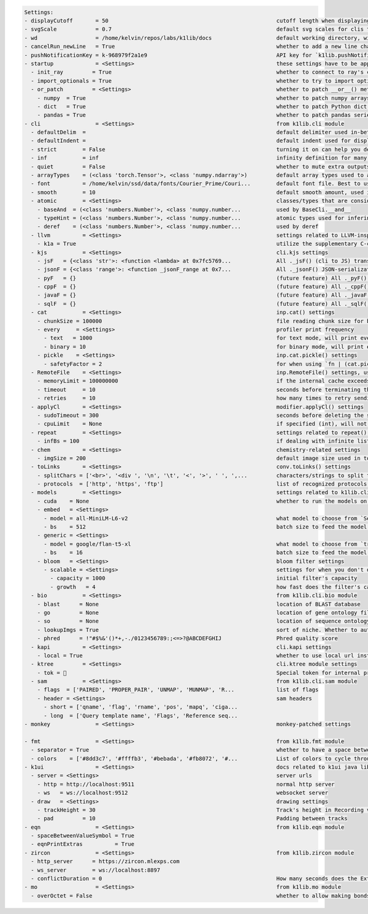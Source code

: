 .. code-block:: text

   Settings:                                                                     
   - displayCutoff       = 50                                                    ​cutoff length when displaying a Settings object                                                                                                                                                                                                      
   - svgScale            = 0.7                                                   ​default svg scales for clis that displays graphviz graphs                                                                                                                                                                                            
   - wd                  = /home/kelvin/repos/labs/k1lib/docs                    ​default working directory, will get from `os.getcwd()`. Will update using `os.chdir()` automatically when changed                                                                                                                                    
   - cancelRun_newLine   = True                                                  ​whether to add a new line character at the end of the cancel run/epoch/batch message                                                                                                                                                                 
   - pushNotificationKey = k-968979f2a1e9                                        ​API key for `k1lib.pushNotification()`. See docs of that for more info                                                                                                                                                                               
   - startup             = <Settings>                                            ​these settings have to be applied like this: `import k1lib; k1lib.settings.startup.or_patch = False; from k1lib.imports import *` to ensure that the values are set                                                                                  
     - init_ray         = True                                                   ​whether to connect to ray's cluster accessible locally automatically                                                                                                                                                                                 
     - import_optionals = True                                                   ​whether to try to import optional dependencies automatically or not. Set this to False if you want a faster load time, but with reduced functionalities                                                                                              
     - or_patch         = <Settings>                                             ​whether to patch __or__() method for several C-extension datatypes (numpy array, pandas data frame/series, etc). This would make cli operations with them a lot more pleasant, but might cause strange bugs. Haven't met them myself though          
       - numpy  = True                                                           ​whether to patch numpy arrays                                                                                                                                                                                                                        
       - dict   = True                                                           ​whether to patch Python dict keys and items                                                                                                                                                                                                          
       - pandas = True                                                           ​whether to patch pandas series                                                                                                                                                                                                                       
   - cli                 = <Settings>                                            ​from k1lib.cli module                                                                                                                                                                                                                                
     - defaultDelim  = 	                                                         ​default delimiter used in-between columns when creating tables. Defaulted to tab character.                                                                                                                                                          
     - defaultIndent =                                                           ​default indent used for displaying nested structures                                                                                                                                                                                                 
     - strict        = False                                                     ​turning it on can help you debug stuff, but could also be a pain to work with                                                                                                                                                                        
     - inf           = inf                                                       ​infinity definition for many clis. Here because you might want to temporarily not loop things infinitely                                                                                                                                             
     - quiet         = False                                                     ​whether to mute extra outputs from clis or not                                                                                                                                                                                                       
     - arrayTypes    = (<class 'torch.Tensor'>, <class 'numpy.ndarray'>)         ​default array types used to accelerate clis                                                                                                                                                                                                          
     - font          = /home/kelvin/ssd/data/fonts/Courier_Prime/Couri...        ​default font file. Best to use .ttf files, used by toPIL()                                                                                                                                                                                           
     - smooth        = 10                                                        ​default smooth amount, used in utils.smooth                                                                                                                                                                                                          
     - atomic        = <Settings>                                                ​classes/types that are considered atomic and specified cli tools should never try to iterate over them                                                                                                                                               
       - baseAnd  = (<class 'numbers.Number'>, <class 'numpy.number...           ​used by BaseCli.__and__                                                                                                                                                                                                                              
       - typeHint = (<class 'numbers.Number'>, <class 'numpy.number...           ​atomic types used for infering type of object for optimization passes                                                                                                                                                                                
       - deref    = (<class 'numbers.Number'>, <class 'numpy.number...           ​used by deref                                                                                                                                                                                                                                        
     - llvm          = <Settings>                                                ​settings related to LLVM-inspired optimizer `tOpt`. See more at module `k1lib.cli.typehint`                                                                                                                                                          
       - k1a = True                                                              ​utilize the supplementary C-compiled library automatically for optimizations                                                                                                                                                                         
     - kjs           = <Settings>                                                ​cli.kjs settings                                                                                                                                                                                                                                     
       - jsF   = {<class 'str'>: <function <lambda> at 0x7fc5769...              ​All ._jsF() (cli to JS) transpile functions, looks like Dict[type -> _jsF(meta, **kwargs) transpile func]                                                                                                                                            
       - jsonF = {<class 'range'>: <function _jsonF_range at 0x7...              ​All ._jsonF() JSON-serialization functions, looks like Dict[type -> _jsonF(obj) func]. See utils.deref.json() docs                                                                                                                                   
       - pyF   = {}                                                              ​(future feature) All ._pyF()   (cli to Python) transpile functions, looks like Dict[type -> _pyF  (meta, **kwargs) transpile func]                                                                                                                   
       - cppF  = {}                                                              ​(future feature) All ._cppF()  (cli to C++)    transpile functions, looks like Dict[type -> _cppF (meta, **kwargs) transpile func]                                                                                                                   
       - javaF = {}                                                              ​(future feature) All ._javaF() (cli to Java)   transpile functions, looks like Dict[type -> _javaF(meta, **kwargs) transpile func]                                                                                                                   
       - sqlF  = {}                                                              ​(future feature) All ._sqlF()  (cli to SQL)    transpile functions, looks like Dict[type -> _sqlF (meta, **kwargs) transpile func]                                                                                                                   
     - cat           = <Settings>                                                ​inp.cat() settings                                                                                                                                                                                                                                   
       - chunkSize = 100000                                                      ​file reading chunk size for binary+chunk mode. Decrease it to avoid wasting memory and increase it to avoid disk latency                                                                                                                             
       - every     = <Settings>                                                  ​profiler print frequency                                                                                                                                                                                                                             
         - text   = 1000                                                         ​for text mode, will print every n lines                                                                                                                                                                                                              
         - binary = 10                                                           ​for binary mode, will print every n 100000-byte blocks                                                                                                                                                                                               
       - pickle    = <Settings>                                                  ​inp.cat.pickle() settings                                                                                                                                                                                                                            
         - safetyFactor = 2                                                      ​for when using `fn | (cat.pickle() | tail())` operation. Check out more docs at inp.catPickle() class                                                                                                                                                
     - RemoteFile    = <Settings>                                                ​inp.RemoteFile() settings, used in cat(), splitSeek() and the like                                                                                                                                                                                   
       - memoryLimit = 100000000                                                 ​if the internal cache exceeds this limit (in bytes), and randomAccess is False, then old downloaded chunks will be deleted                                                                                                                           
       - timeout     = 10                                                        ​seconds before terminating the remote request and retrying                                                                                                                                                                                           
       - retries     = 10                                                        ​how many times to retry sending the request before giving up                                                                                                                                                                                         
     - applyCl       = <Settings>                                                ​modifier.applyCl() settings                                                                                                                                                                                                                          
       - sudoTimeout = 300                                                       ​seconds before deleting the stored password for sudo commands                                                                                                                                                                                        
       - cpuLimit    = None                                                      ​if specified (int), will not schedule more jobs if the current number of assigned cpus exceeds this                                                                                                                                                  
     - repeat        = <Settings>                                                ​settings related to repeat() and repeatFrom()                                                                                                                                                                                                        
       - infBs = 100                                                             ​if dealing with infinite lists, how many elements at a time should be processed?                                                                                                                                                                     
     - chem          = <Settings>                                                ​chemistry-related settings                                                                                                                                                                                                                           
       - imgSize = 200                                                           ​default image size used in toPIL() when drawing rdkit molecules                                                                                                                                                                                      
     - toLinks       = <Settings>                                                ​conv.toLinks() settings                                                                                                                                                                                                                              
       - splitChars = ['<br>', '<div ', '\n', '\t', '<', '>', ' ', ',...         ​characters/strings to split the lines by, so that each link has the opportunity to be on a separate line, so that the first instance in a line don't overshadow everything after it                                                                  
       - protocols  = ['http', 'https', 'ftp']                                   ​list of recognized protocols to search for links, like 'http' and so on                                                                                                                                                                              
     - models        = <Settings>                                                ​settings related to k1lib.cli.models                                                                                                                                                                                                                 
       - cuda    = None                                                          ​whether to run the models on the GPU or not. True for GPU, False for CPU. None (default) for GPU if available, else CPU                                                                                                                              
       - embed   = <Settings>                                                    ​                                                                                                                                                                                                                                                     
         - model = all-MiniLM-L6-v2                                              ​what model to choose from `SentenceTransformer` library                                                                                                                                                                                              
         - bs    = 512                                                           ​batch size to feed the model. For all-MiniLM-L6-v2, it seems to be able to deal with anything. I've tried 10k batch and it's still doing good                                                                                                        
       - generic = <Settings>                                                    ​                                                                                                                                                                                                                                                     
         - model = google/flan-t5-xl                                             ​what model to choose from `transformers` library                                                                                                                                                                                                     
         - bs    = 16                                                            ​batch size to feed the model. For flan-t5-xl, 16 seems to be the sweet spot for 24GB VRAM (RTX 3090/4090). Decrease it if you don't have as much VRAM                                                                                                
       - bloom   = <Settings>                                                    ​bloom filter settings                                                                                                                                                                                                                                
         - scalable = <Settings>                                                 ​settings for when you don't declare the bloom's capacity ahead of time                                                                                                                                                                               
           - capacity = 1000                                                     ​initial filter's capacity                                                                                                                                                                                                                            
           - growth   = 4                                                        ​how fast does the filter's capacity grow over time when the capacity is reached                                                                                                                                                                      
     - bio           = <Settings>                                                ​from k1lib.cli.bio module                                                                                                                                                                                                                            
       - blast      = None                                                       ​location of BLAST database                                                                                                                                                                                                                           
       - go         = None                                                       ​location of gene ontology file (.obo)                                                                                                                                                                                                                
       - so         = None                                                       ​location of sequence ontology file                                                                                                                                                                                                                   
       - lookupImgs = True                                                       ​sort of niche. Whether to auto looks up extra gene ontology relationship images                                                                                                                                                                      
       - phred      = !"#$%&'()*+,-./0123456789:;<=>?@ABCDEFGHIJ                 ​Phred quality score                                                                                                                                                                                                                                  
     - kapi          = <Settings>                                                ​cli.kapi settings                                                                                                                                                                                                                                    
       - local = True                                                            ​whether to use local url instead of remote url. This only has relevance to me though, as the services are running on localhost                                                                                                                       
     - ktree         = <Settings>                                                ​cli.ktree module settings                                                                                                                                                                                                                            
       - tok =                                                                  ​Special token for internal processing                                                                                                                                                                                                                
     - sam           = <Settings>                                                ​from k1lib.cli.sam module                                                                                                                                                                                                                            
       - flags  = ['PAIRED', 'PROPER_PAIR', 'UNMAP', 'MUNMAP', 'R...             ​list of flags                                                                                                                                                                                                                                        
       - header = <Settings>                                                     ​sam headers                                                                                                                                                                                                                                          
         - short = ['qname', 'flag', 'rname', 'pos', 'mapq', 'ciga...            ​                                                                                                                                                                                                                                                     
         - long  = ['Query template name', 'Flags', 'Reference seq...            ​                                                                                                                                                                                                                                                     
   - monkey              = <Settings>                                            ​monkey-patched settings                                                                                                                                                                                                                              
                                                                                 
   - fmt                 = <Settings>                                            ​from k1lib.fmt module                                                                                                                                                                                                                                
     - separator = True                                                          ​whether to have a space between the number and the unit                                                                                                                                                                                              
     - colors    = ['#8dd3c7', '#ffffb3', '#bebada', '#fb8072', '#...            ​List of colors to cycle through in fmt.colors()                                                                                                                                                                                                      
   - k1ui                = <Settings>                                            ​docs related to k1ui java library                                                                                                                                                                                                                    
     - server = <Settings>                                                       ​server urls                                                                                                                                                                                                                                          
       - http = http://localhost:9511                                            ​normal http server                                                                                                                                                                                                                                   
       - ws   = ws://localhost:9512                                              ​websocket server                                                                                                                                                                                                                                     
     - draw   = <Settings>                                                       ​drawing settings                                                                                                                                                                                                                                     
       - trackHeight = 30                                                        ​Track's height in Recording visualization                                                                                                                                                                                                            
       - pad         = 10                                                        ​Padding between tracks                                                                                                                                                                                                                               
   - eqn                 = <Settings>                                            ​from k1lib.eqn module                                                                                                                                                                                                                                
     - spaceBetweenValueSymbol = True                                            ​                                                                                                                                                                                                                                                     
     - eqnPrintExtras          = True                                            ​                                                                                                                                                                                                                                                     
   - zircon              = <Settings>                                            ​from k1lib.zircon module                                                                                                                                                                                                                             
     - http_server      = https://zircon.mlexps.com                              ​                                                                                                                                                                                                                                                     
     - ws_server        = ws://localhost:8897                                    ​                                                                                                                                                                                                                                                     
     - conflictDuration = 0                                                      ​How many seconds does the Extensions need to not take orders from other Python clients before our Python clients can take over? If too high, there won't be any free Extensions left, and if too low, there will be interference with other ppl      
   - mo                  = <Settings>                                            ​from k1lib.mo module                                                                                                                                                                                                                                 
     - overOctet = False                                                         ​whether to allow making bonds that exceeds the octet rule                                                                                                                                                                                            
                                                                                 
   